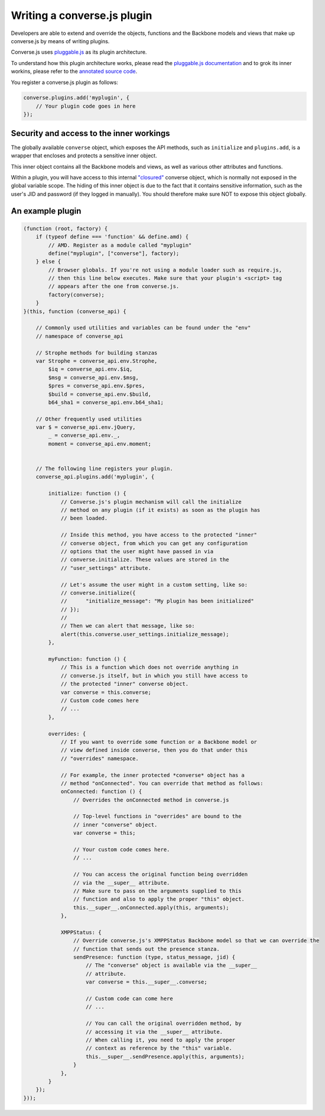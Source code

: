 Writing a converse.js plugin
============================

Developers are able to extend and override the objects, functions and the
Backbone models and views that make up converse.js by means of writing plugins.

Converse.js uses `pluggable.js <https://github.com/jcbrand/pluggable.js/>`_ as
its plugin architecture.

To understand how this plugin architecture works, please read the
`pluggable.js documentation <https://jcbrand.github.io/pluggable.js/>`_
and to grok its inner workins, please refer to the `annotated source code
<https://jcbrand.github.io/pluggable.js/docs/pluggable.html>`_.

You register a converse.js plugin as follows:

.. code-block:: javascript

    converse.plugins.add('myplugin', {
        // Your plugin code goes in here
    });

Security and access to the inner workings
-----------------------------------------

The globally available ``converse`` object, which exposes the API methods, such
as ``initialize`` and ``plugins.add``, is a wrapper that encloses and protects
a sensitive inner object.

This inner object contains all the Backbone models and views, as well as
various other attributes and functions.

Within a plugin, you will have access to this internal
`"closured" <https://developer.mozilla.org/en-US/docs/Web/JavaScript/Closures>`_
converse object, which is normally not exposed in the global variable scope. The
hiding of this inner object is due to the fact that it contains sensitive information,
such as the user's JID and password (if they logged in manually). You should
therefore make sure NOT to expose this object globally.

An example plugin
-----------------

.. code-block:: javascript

    (function (root, factory) {
        if (typeof define === 'function' && define.amd) {
            // AMD. Register as a module called "myplugin"
            define("myplugin", ["converse"], factory);
        } else {
            // Browser globals. If you're not using a module loader such as require.js,
            // then this line below executes. Make sure that your plugin's <script> tag
            // appears after the one from converse.js.
            factory(converse);
        }
    }(this, function (converse_api) {

        // Commonly used utilities and variables can be found under the "env"
        // namespace of converse_api

        // Strophe methods for building stanzas
        var Strophe = converse_api.env.Strophe,
            $iq = converse_api.env.$iq,
            $msg = converse_api.env.$msg,
            $pres = converse_api.env.$pres,
            $build = converse_api.env.$build,
            b64_sha1 = converse_api.env.b64_sha1;

        // Other frequently used utilities
        var $ = converse_api.env.jQuery,
            _ = converse_api.env._,
            moment = converse_api.env.moment;


        // The following line registers your plugin.
        converse_api.plugins.add('myplugin', {

            initialize: function () {
                // Converse.js's plugin mechanism will call the initialize
                // method on any plugin (if it exists) as soon as the plugin has
                // been loaded.

                // Inside this method, you have access to the protected "inner"
                // converse object, from which you can get any configuration
                // options that the user might have passed in via
                // converse.initialize. These values are stored in the
                // "user_settings" attribute.

                // Let's assume the user might in a custom setting, like so:
                // converse.initialize({
                //      "initialize_message": "My plugin has been initialized"
                // });
                //
                // Then we can alert that message, like so:
                alert(this.converse.user_settings.initialize_message);
            },

            myFunction: function () {
                // This is a function which does not override anything in
                // converse.js itself, but in which you still have access to
                // the protected "inner" converse object.
                var converse = this.converse;
                // Custom code comes here
                // ...
            },

            overrides: {
                // If you want to override some function or a Backbone model or
                // view defined inside converse, then you do that under this
                // "overrides" namespace.

                // For example, the inner protected *converse* object has a
                // method "onConnected". You can override that method as follows:
                onConnected: function () {
                    // Overrides the onConnected method in converse.js

                    // Top-level functions in "overrides" are bound to the
                    // inner "converse" object.
                    var converse = this;

                    // Your custom code comes here.
                    // ...

                    // You can access the original function being overridden
                    // via the __super__ attribute.
                    // Make sure to pass on the arguments supplied to this
                    // function and also to apply the proper "this" object.
                    this.__super__.onConnected.apply(this, arguments);
                },

                XMPPStatus: {
                    // Override converse.js's XMPPStatus Backbone model so that we can override the
                    // function that sends out the presence stanza.
                    sendPresence: function (type, status_message, jid) {
                        // The "converse" object is available via the __super__
                        // attribute.
                        var converse = this.__super__.converse;

                        // Custom code can come here
                        // ...

                        // You can call the original overridden method, by
                        // accessing it via the __super__ attribute.
                        // When calling it, you need to apply the proper
                        // context as reference by the "this" variable.
                        this.__super__.sendPresence.apply(this, arguments);
                    }
                },
            }
        });
    }));

